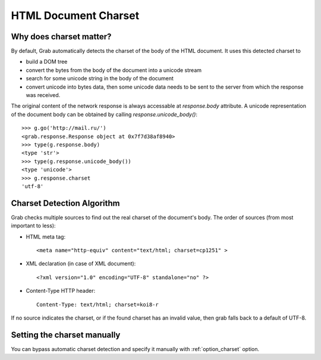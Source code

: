 .. _grab_charset:

HTML Document Charset
=====================

Why does charset matter?
------------------------

By default, Grab automatically detects the charset of the body of the HTML document.
It uses this detected charset to

* build a DOM tree
* convert the bytes from the body of the document into a unicode stream
* search for some unicode string in the body of the document
* convert unicode into bytes data, then some unicode data needs to be sent
  to the server from which the response was received.

The original content of the network response is always accessable at `response.body` attribute.
A unicode representation of the document body can be obtained by calling `response.unicode_body()`::

    >>> g.go('http://mail.ru/')
    <grab.response.Response object at 0x7f7d38af8940>
    >>> type(g.response.body)
    <type 'str'>
    >>> type(g.response.unicode_body())
    <type 'unicode'>
    >>> g.response.charset
    'utf-8'

Charset Detection Algorithm
---------------------------

Grab checks multiple sources to find out the real charset of the document's body. The order of sources (from most important to less):

* HTML meta tag::
    
    <meta name="http-equiv" content="text/html; charset=cp1251" >

* XML declaration (in case of XML document)::

    <?xml version="1.0" encoding="UTF-8" standalone="no" ?>

* Content-Type HTTP header::

    Content-Type: text/html; charset=koi8-r
    
If no source indicates the charset, or if the found charset has an invalid value, then grab falls back to a default of UTF-8.

Setting the charset manually
----------------------------

You can bypass automatic charset detection and specify it manually with :ref:`option_charset` option.
